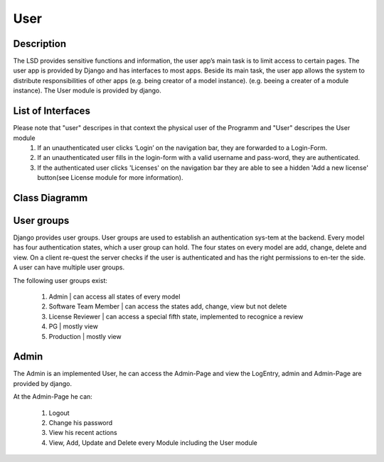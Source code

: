 User
----

Description
:::::::::::

The LSD provides sensitive functions and information, the user app’s main task is to limit access to certain pages.
The user app is provided by Django and has interfaces to most apps. 
Beside its main task, the user app allows the system to distribute responsibilities of other apps (e.g. being creator of a model instance).
(e.g. beeing a creater of a module instance). The User module is provided by django. 


List of Interfaces
:::::::::::::::::: 
Please note that "user" descripes in that context the physical user of the Programm and "User" descripes the User module
	#. If an unauthenticated user clicks ‘Login’ on the navigation bar, they are forwarded to a Login-Form.
	#. If an unauthenticated user fills in the login-form with a valid username and pass-word, they are authenticated.
	#. If the authenticated user clicks 'Licenses' on the navigation bar  they are able to see a hidden 'Add a new license' button(see License module for more information).

Class Diagramm
::::::::::::::

.. graphviz:: /dot/user.dot

User groups
:::::::::::

Django provides user groups. User groups are used to establish an authentication sys-tem at the backend.
Every model has four authentication states, which a user group can hold.
The four states on every model are add, change, delete and view.
On a client re-quest the server checks if the user is authenticated and has the right permissions to en-ter the side.
A user can have multiple user groups.

The following user groups exist: 
	
	#. Admin | can access all states of every model
	#. Software Team Member | can access the states add, change, view but not delete
	#. License Reviewer | can access a special fifth state, implemented to recognice a review
	#. PG | mostly view 
	#. Production | mostly view

Admin
:::::
The Admin is an implemented User, he can access the Admin-Page and view the LogEntry, admin and Admin-Page are provided by django. 

.. graphviz:: /dot/admin.dot

At the Admin-Page he can: 

	#. Logout
	#. Change his password
	#. View his recent actions
	#. View, Add, Update and Delete every Module including the User module